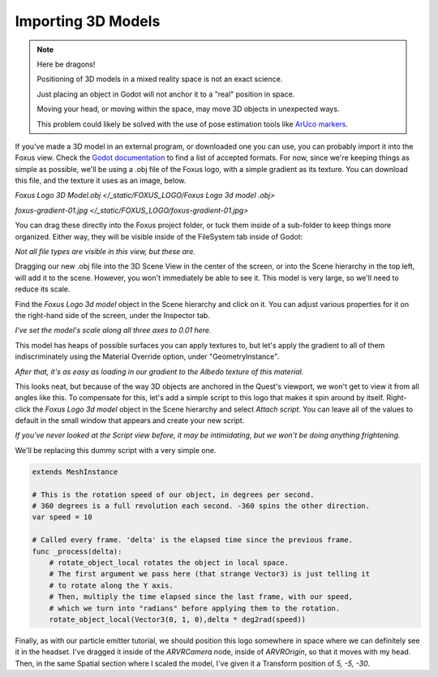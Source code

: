 Importing 3D Models
===================================

.. note::

   Here be dragons! 
   
   Positioning of 3D models in a mixed reality space is not an exact science.

   Just placing an object in Godot will not anchor it to a "real" position in space.

   Moving your head, or moving within the space, may move 3D objects in unexpected ways. 

   This problem could likely be solved with the use of pose estimation tools like `ArUco markers <https://docs.opencv.org/4.x/d5/dae/tutorial_aruco_detection.html>`_.


If you've made a 3D model in an external program, or downloaded one you can use, you can probably import it into the Foxus view. Check the `Godot documentation <https://docs.godotengine.org/en/stable/tutorials/assets_pipeline/importing_scenes.html>`_ to find a list of accepted formats. For now, since we're keeping things as simple as possible, we'll be using a .obj file of the Foxus logo, with a simple gradient as its texture. You can download this file, and the texture it uses as an image, below.

`Foxus Logo 3D Model.obj </_static/FOXUS_LOGO/Foxus Logo 3d model .obj>`

`foxus-gradient-01.jpg </_static/FOXUS_LOGO/foxus-gradient-01.jpg>`

You can drag these directly into the Foxus project folder, or tuck them inside of a sub-folder to keep things more organized. Either way, they will be visible inside of the FileSystem tab inside of Godot:

.. image:: _static/3d1.png
   :align: center

*Not all file types are visible in this view, but these are.*

Dragging our new .obj file into the 3D Scene View in the center of the screen, or into the Scene hierarchy in the top left, will add it to the scene. However, you won't immediately be able to see it. This model is very large, so we'll need to reduce its scale. 

Find the *Foxus Logo 3d model* object in the Scene hierarchy and click on it. You can adjust various properties for it on the right-hand side of the screen, under the Inspector tab. 

.. image:: _static/3d2.png
   :align: center

*I've set the model's scale along all three axes to 0.01 here.*

This model has heaps of possible surfaces you can apply textures to, but let's apply the gradient to all of them indiscriminately using the Material Override option, under "GeometryInstance". 

.. image:: _static/3d3.png
   :align: center

*After that, it's as easy as loading in our gradient to the Albedo texture of this material.*

This looks neat, but because of the way 3D objects are anchored in the Quest's viewport, we won't get to view it from all angles like this. To compensate for this, let's add a simple script to this logo that makes it spin around by itself. Right-click the *Foxus Logo 3d model* object in the Scene hierarchy and select *Attach script*. You can leave all of the values to default in the small window that appears and create your new script. 

.. image:: _static/3d4.png
   :align: center

*If you've never looked at the Script view before, it may be intimidating, but we won't be doing anything frightening.*

We'll be replacing this dummy script with a very simple one. 

.. code-block:: GDScript

    extends MeshInstance

    # This is the rotation speed of our object, in degrees per second.
    # 360 degrees is a full revolution each second. -360 spins the other direction.
    var speed = 10

    # Called every frame. 'delta' is the elapsed time since the previous frame.
    func _process(delta):
        # rotate_object_local rotates the object in local space.
        # The first argument we pass here (that strange Vector3) is just telling it
        # to rotate along the Y axis. 
        # Then, multiply the time elapsed since the last frame, with our speed,
        # which we turn into "radians" before applying them to the rotation.
        rotate_object_local(Vector3(0, 1, 0),delta * deg2rad(speed))

Finally, as with our particle emitter tutorial, we should position this logo somewhere in space where we can definitely see it in the headset. I've dragged it inside of the *ARVRCamera* node, inside of *ARVROrigin*, so that it moves with my head. Then, in the same Spatial section where I scaled the model, I've given it a Transform position of *5, -5, -30*. 

.. raw:: html

   <center>
   <video width="640" height="480" controls>
      <source src="_static/logo.mp4" type="video/mp4">
      Your browser does not support the video tag.
   </video> 
   </center>
   <br>